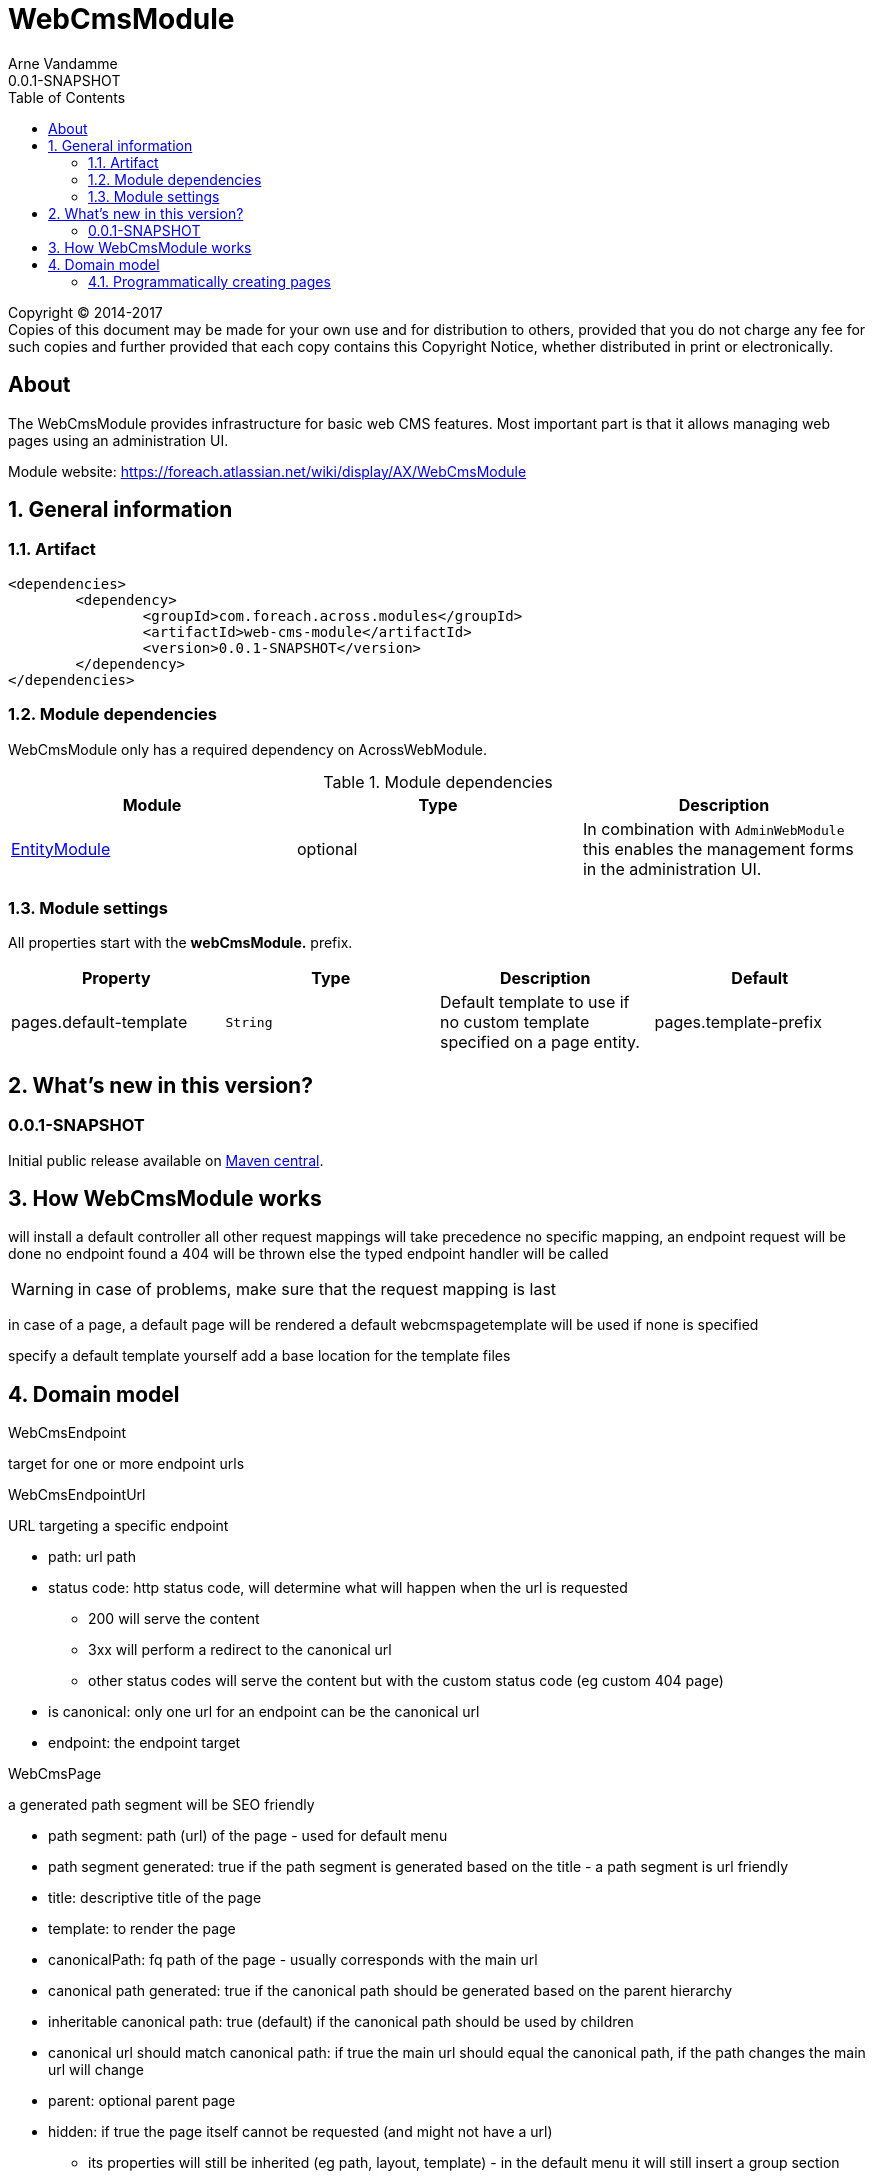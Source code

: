 = WebCmsModule
Arne Vandamme
0.0.1-SNAPSHOT
:toc: left
:sectanchors:
:module-version: 0.0.1-SNAPSHOT
:module-name: WebCmsModule
:module-artifact: web-cms-module
:module-url: https://foreach.atlassian.net/wiki/display/AX/WebCmsModule
:application-info-url: https://foreach.atlassian.net/wiki/display/AX/ApplicationInfoModule
:spring-security-module-url: https://foreach.atlassian.net/wiki/display/AX/SpringSecurityModule
:entity-module-url: https://foreach.atlassian.net/wiki/display/AX/EntityModule

[copyright,verbatim]
--
Copyright (C) 2014-2017 +
[small]#Copies of this document may be made for your own use and for distribution to others, provided that you do not charge any fee for such copies and further provided that each copy contains this Copyright Notice, whether distributed in print or electronically.#
--

[abstract]
== About
The {module-name} provides infrastructure for basic web CMS features.
Most important part is that it allows managing web pages using an administration UI.

Module website: {module-url}

:numbered:
== General information

=== Artifact
[source,xml,indent=0]
[subs="verbatim,quotes,attributes"]
----
	<dependencies>
		<dependency>
			<groupId>com.foreach.across.modules</groupId>
			<artifactId>{module-artifact}</artifactId>
			<version>{module-version}</version>
		</dependency>
	</dependencies>
----

=== Module dependencies

{module-name} only has a required dependency on AcrossWebModule.

.Module dependencies
|===
|Module |Type |Description

|{entity-module-url}[EntityModule]
|optional
|In combination with `AdminWebModule` this enables the management forms in the administration UI.
|===

=== Module settings

All properties start with the *webCmsModule.* prefix.

|===
|Property |Type |Description |Default

|pages.default-template
|`String`
|Default template to use if no custom template specified on a page entity.

|pages.template-prefix
|`String`
|Prefix to be added to relative template names.
This corresponds usually with the base directory where the (Thymeleaf) templates are located.
If unspecified the default resources of any present `@AcrossApplication` will be used.

|===

== What's new in this version?
:numbered!:
=== 0.0.1-SNAPSHOT
Initial public release available on http://search.maven.org/[Maven central].

:numbered:
== How {module-name} works

will install a default controller
all other request mappings will take precedence
no specific mapping, an endpoint request will be done
no endpoint found a 404 will be thrown
else the typed endpoint handler will be called

WARNING: in case of problems, make sure that the request mapping is last

in case of a page, a default page will be rendered
a default webcmspagetemplate will be used if none is specified

specify a default template yourself
add a base location for the template files

== Domain model

WebCmsEndpoint

target for one or more endpoint urls

WebCmsEndpointUrl

URL targeting a specific endpoint

* path: url path
* status code: http status code, will determine what will happen when the url is requested
** 200 will serve the content
** 3xx will perform a redirect to the canonical url
** other status codes will serve the content but with the custom status code (eg custom 404 page)
* is canonical: only one url for an endpoint can be the canonical url
* endpoint: the endpoint target

WebCmsPage

a generated path segment will be SEO friendly

* path segment: path (url) of the page - used for default menu
* path segment generated: true if the path segment is generated based on the title - a path segment is url friendly
* title: descriptive title of the page
* template: to render the page
* canonicalPath: fq path of the page - usually corresponds with the main url
* canonical path generated: true if the canonical path should be generated based on the parent hierarchy
* inheritable canonical path: true (default) if the canonical path should be used by children
* canonical url should match canonical path: if true the main url should equal the canonical path, if the path changes the main url will change
* parent: optional parent page
* hidden: if true the page itself cannot be requested (and might not have a url)
- its properties will still be inherited (eg path, layout, template) - in the default menu it will still insert a group section
* disabled: this page and all its children will not be rendered

WebCmsMenu

named menu, consisting of different items

WebCmsMenu item:
* path: in the menu tree
* title: of the item
* url: fixed url - if a page is linked and url is empty the page url will be used
* linkedPage: optional page this menu is linking to
* sortIndex: index of the item
* group: is the item group or not

when a BuildMenuEvent is published for a menu with that name, all items will be added

Generating a sitemap

=== Programmatically creating pages
you can use yaml to create pages
